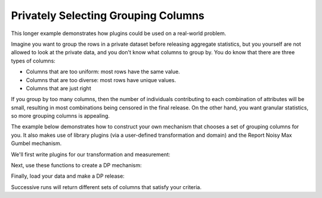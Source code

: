 Privately Selecting Grouping Columns
====================================

This longer example demonstrates how plugins could be used on a real-world problem.

Imagine you want to group the rows in a private dataset before releasing aggregate statistics,
but you yourself are not allowed to look at the private data, and you don't know what columns to group by.
You do know that there are three types of columns:

* Columns that are too uniform: most rows have the same value.
* Columns that are too diverse: most rows have unique values.
* Columns that are just right

If you group by too many columns,
then the number of individuals contributing to each combination of attributes will be small,
resulting in most combinations being censored in the final release.
On the other hand, you want granular statistics, so more grouping columns is appealing.

The example below demonstrates how to construct your own mechanism that chooses a set of grouping columns for you.
It also makes use of library plugins (via a user-defined transformation and domain)
and the Report Noisy Max Gumbel mechanism.

We'll first write plugins for our transformation and measurement:

.. tab-set::

    .. tab-item:: Python
        :sync: python

        .. literalinclude:: code/selecting-grouping-columns.rst
            :language: python
            :start-after: plugins
            :end-before: /plugins

Next, use these functions to create a DP mechanism:

.. tab-set::

    .. tab-item:: Python
        :sync: python

        .. literalinclude:: code/selecting-grouping-columns.rst
            :language: python
            :start-after: dp-mechanism
            :end-before: /dp-mechanism

Finally, load your data and make a DP release:

.. tab-set::

    .. tab-item:: Python
        :sync: python

        .. literalinclude:: code/selecting-grouping-columns.rst
            :language: python
            :start-after: dp-release
            :end-before: /dp-release

Successive runs will return different sets of columns that satisfy your criteria.